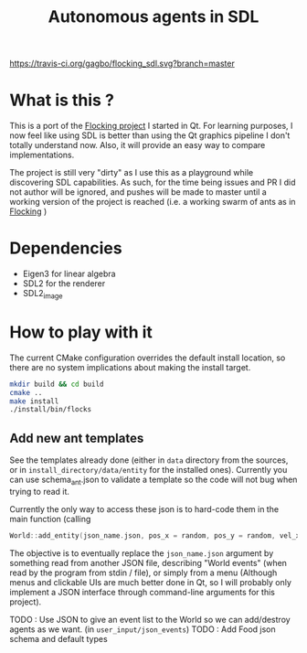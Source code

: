 #+TITLE: Autonomous agents in SDL

#+CAPTION: Build Status
#+NAME: travis-ci-build
[[https://travis-ci.org/gagbo/flocking_sdl][https://travis-ci.org/gagbo/flocking_sdl.svg?branch=master]]
#+CAPTION: Code Coverage
#+NAME: codecov
[[https://codecov.io/gh/gagbo/flocking_sdl][https://codecov.io/gh/gagbo/flocking_sdl/branch/master/graph/badge.svg]]

* What is this ?
This is a port of the [[https://github.com/gagbo/Flocking][Flocking project]]
I started in Qt. For learning
purposes, I now feel like using SDL is better than using the Qt graphics
pipeline I don't totally understand now. Also, it will provide an easy way to
compare implementations.

The project is still very "dirty" as I use this as a playground while
discovering SDL capabilities. As such, for the time being issues and PR
I did not author will be ignored, and pushes will be made to master until
a working version of the project is reached (i.e. a working swarm of ants
as in [[https://github.com/gagbo/Flocking][Flocking]] )

* Dependencies
  - Eigen3 for linear algebra
  - SDL2 for the renderer
  - SDL2_image

* How to play with it
The current CMake configuration overrides the default install location,
so there are no system implications about making the install target.

#+BEGIN_SRC bash
mkdir build && cd build
cmake ..
make install
./install/bin/flocks
#+END_SRC

** Add new ant templates
   See the templates already done (either in =data= directory from the sources, or
   in =install_directory/data/entity= for the installed ones). Currently you can use
   schema_ant.json to validate a template so the code will not bug when trying to read it.

   Currently the only way to access these json is to hard-code them in the main function (calling
   #+BEGIN_SRC cpp
   World::add_entity(json_name.json, pos_x = random, pos_y = random, vel_x = 0, vel_y = 0);
   #+END_SRC
   The objective is to eventually replace the =json_name.json= argument by something read from
   another JSON file, describing "World events" (when read by the program from stdin / file),
   or simply from a menu (Although menus and clickable UIs are much better done in Qt, so I
   will probably only implement a JSON interface through command-line arguments for this
   project).

   TODO : Use JSON to give an event list to the World so we can add/destroy agents as we want. (in
   =user_input/json_events=)
   TODO : Add Food json schema and default types
